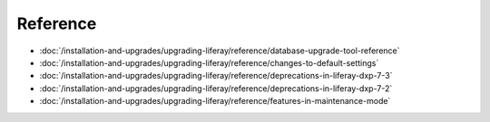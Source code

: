 Reference
=========

-  :doc:`/installation-and-upgrades/upgrading-liferay/reference/database-upgrade-tool-reference`
-  :doc:`/installation-and-upgrades/upgrading-liferay/reference/changes-to-default-settings`
-  :doc:`/installation-and-upgrades/upgrading-liferay/reference/deprecations-in-liferay-dxp-7-3`
-  :doc:`/installation-and-upgrades/upgrading-liferay/reference/deprecations-in-liferay-dxp-7-2`
-  :doc:`/installation-and-upgrades/upgrading-liferay/reference/features-in-maintenance-mode`